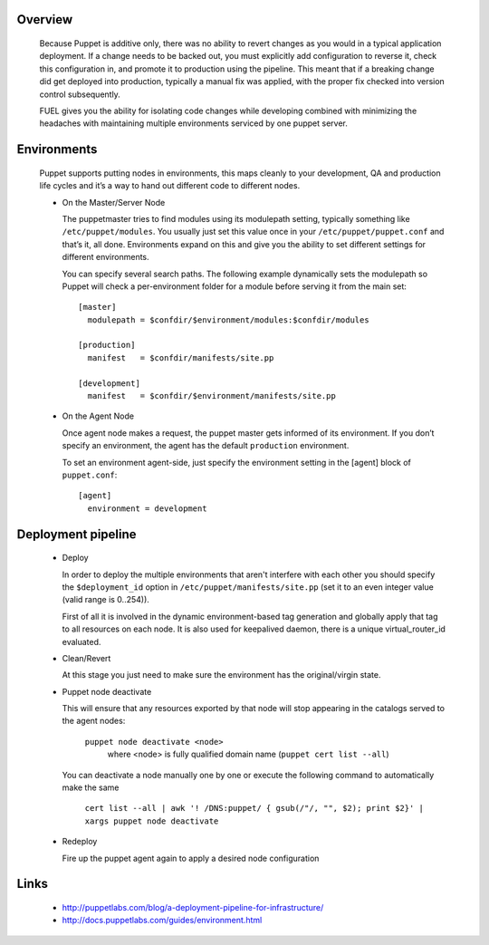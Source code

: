 
Overview
--------

  Because Puppet is additive only, there was no ability to revert changes as you would in a typical application deployment.
  If a change needs to be backed out, you must explicitly add configuration to reverse it, check this configuration in,
  and promote it to production using the pipeline. This meant that if a breaking change did get deployed into production,
  typically a manual fix was applied, with the proper fix checked into version control subsequently.

  FUEL gives you the ability for isolating code changes while developing combined with minimizing the headaches
  with maintaining multiple environments serviced by one puppet server.


Environments
------------

  Puppet supports putting nodes in environments, this maps cleanly to your development, QA and production life cycles
  and it’s a way to hand out different code to different nodes.

  * On the Master/Server Node

    The puppetmaster tries to find modules using its modulepath setting, typically something like ``/etc/puppet/modules``.
    You usually just set this value once in your ``/etc/puppet/puppet.conf`` and that’s it, all done.
    Environments expand on this and give you the ability to set different settings for different environments.

    You can specify several search paths. The following example dynamically sets the modulepath
    so Puppet will check a per-environment folder for a module before serving it from the main set::

      [master]
        modulepath = $confdir/$environment/modules:$confdir/modules

      [production]
        manifest   = $confdir/manifests/site.pp

      [development]
        manifest   = $confdir/$environment/manifests/site.pp

  * On the Agent Node

    Once agent node makes a request, the puppet master gets informed of its environment.
    If you don’t specify an environment, the agent has the default ``production`` environment.

    To set an environment agent-side, just specify the environment setting in the [agent] block of ``puppet.conf``::

      [agent]
        environment = development


Deployment pipeline
-------------------

  * Deploy

    In order to deploy the multiple environments that aren't interfere with each other
    you should specify the ``$deployment_id`` option in ``/etc/puppet/manifests/site.pp`` (set it to an even integer value (valid range is 0..254)).

    First of all it is involved in the dynamic environment-based tag generation and globally apply that tag to all resources on each node.
    It is also used for keepalived daemon, there is a unique virtual_router_id evaluated.

  * Clean/Revert

    At this stage you just need to make sure the environment has the original/virgin state.

  * Puppet node deactivate

    This will ensure that any resources exported by that node will stop appearing in the catalogs served to the agent nodes:

      ``puppet node deactivate <node>``
        where <node> is fully qualified domain name (``puppet cert list --all``)

    You can deactivate a node manually one by one or execute the following command to automatically make the same

      ``cert list --all | awk '! /DNS:puppet/ { gsub(/"/, "", $2); print $2}' | xargs puppet node deactivate``

  * Redeploy

    Fire up the puppet agent again to apply a desired node configuration


Links
-----

  * http://puppetlabs.com/blog/a-deployment-pipeline-for-infrastructure/
  * http://docs.puppetlabs.com/guides/environment.html
